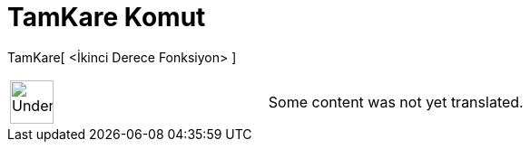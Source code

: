 = TamKare Komut
:page-en: commands/CompleteSquare
ifdef::env-github[:imagesdir: /tr/modules/ROOT/assets/images]

TamKare[ <İkinci Derece Fonksiyon> ]::

[width="100%",cols="50%,50%",]
|===
a|
image:48px-UnderConstruction.png[UnderConstruction.png,width=48,height=48]

|Some content was not yet translated.
|===
